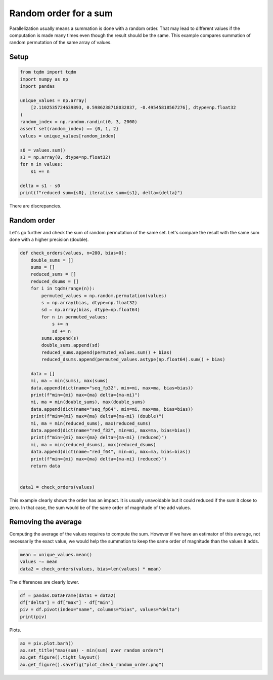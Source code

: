 
.. DO NOT EDIT.
.. THIS FILE WAS AUTOMATICALLY GENERATED BY SPHINX-GALLERY.
.. TO MAKE CHANGES, EDIT THE SOURCE PYTHON FILE:
.. "auto_examples/plot_check_random_order.py"
.. LINE NUMBERS ARE GIVEN BELOW.

.. only:: html

    .. note::
        :class: sphx-glr-download-link-note

        :ref:`Go to the end <sphx_glr_download_auto_examples_plot_check_random_order.py>`
        to download the full example code

.. rst-class:: sphx-glr-example-title

.. _sphx_glr_auto_examples_plot_check_random_order.py:


Random order for a sum
======================

Parallelization usually means a summation is done with a random order.
That may lead to different values if the computation is made many times
even though the result should be the same. This example compares
summation of random permutation of the same array of values.

Setup
+++++

.. GENERATED FROM PYTHON SOURCE LINES 13-32

.. code-block:: Python

    from tqdm import tqdm
    import numpy as np
    import pandas

    unique_values = np.array(
        [2.1102535724639893, 0.5986238718032837, -0.49545818567276], dtype=np.float32
    )
    random_index = np.random.randint(0, 3, 2000)
    assert set(random_index) == {0, 1, 2}
    values = unique_values[random_index]

    s0 = values.sum()
    s1 = np.array(0, dtype=np.float32)
    for n in values:
        s1 += n

    delta = s1 - s0
    print(f"reduced sum={s0}, iterative sum={s1}, delta={delta}")





.. rst-class:: sphx-glr-script-out

 .. code-block:: none

    reduced sum=1618.072509765625, iterative sum=1618.0577392578125, delta=-0.0147705078125




.. GENERATED FROM PYTHON SOURCE LINES 33-40

There are discrepancies.

Random order
++++++++++++

Let's go further and check the sum of random permutation of the same set.
Let's compare the result with the same sum done with a higher precision (double).

.. GENERATED FROM PYTHON SOURCE LINES 40-77

.. code-block:: Python



    def check_orders(values, n=200, bias=0):
        double_sums = []
        sums = []
        reduced_sums = []
        reduced_dsums = []
        for i in tqdm(range(n)):
            permuted_values = np.random.permutation(values)
            s = np.array(bias, dtype=np.float32)
            sd = np.array(bias, dtype=np.float64)
            for n in permuted_values:
                s += n
                sd += n
            sums.append(s)
            double_sums.append(sd)
            reduced_sums.append(permuted_values.sum() + bias)
            reduced_dsums.append(permuted_values.astype(np.float64).sum() + bias)

        data = []
        mi, ma = min(sums), max(sums)
        data.append(dict(name="seq_fp32", min=mi, max=ma, bias=bias))
        print(f"min={mi} max={ma} delta={ma-mi}")
        mi, ma = min(double_sums), max(double_sums)
        data.append(dict(name="seq_fp64", min=mi, max=ma, bias=bias))
        print(f"min={mi} max={ma} delta={ma-mi} (double)")
        mi, ma = min(reduced_sums), max(reduced_sums)
        data.append(dict(name="red_f32", min=mi, max=ma, bias=bias))
        print(f"min={mi} max={ma} delta={ma-mi} (reduced)")
        mi, ma = min(reduced_dsums), max(reduced_dsums)
        data.append(dict(name="red_f64", min=mi, max=ma, bias=bias))
        print(f"min={mi} max={ma} delta={ma-mi} (reduced)")
        return data


    data1 = check_orders(values)





.. rst-class:: sphx-glr-script-out

 .. code-block:: none

      0%|          | 0/200 [00:00<?, ?it/s]      4%|▍         | 9/200 [00:00<00:02, 84.39it/s]      9%|▉         | 18/200 [00:00<00:02, 81.55it/s]     14%|█▎        | 27/200 [00:00<00:02, 79.57it/s]     18%|█▊        | 37/200 [00:00<00:01, 86.93it/s]     23%|██▎       | 46/200 [00:00<00:01, 85.55it/s]     28%|██▊       | 56/200 [00:00<00:01, 90.09it/s]     35%|███▌      | 70/200 [00:00<00:01, 105.78it/s]     40%|████      | 81/200 [00:00<00:01, 100.59it/s]     48%|████▊     | 97/200 [00:00<00:00, 117.86it/s]     55%|█████▍    | 109/200 [00:01<00:00, 116.16it/s]     60%|██████    | 121/200 [00:01<00:00, 107.94it/s]     68%|██████▊   | 135/200 [00:01<00:00, 116.24it/s]     74%|███████▎  | 147/200 [00:01<00:00, 116.99it/s]     80%|████████  | 160/200 [00:01<00:00, 118.81it/s]     88%|████████▊ | 175/200 [00:01<00:00, 127.75it/s]     94%|█████████▍| 189/200 [00:01<00:00, 128.88it/s]    100%|██████████| 200/200 [00:01<00:00, 111.11it/s]
    min=1618.05517578125 max=1618.0579833984375 delta=0.0028076171875
    min=1618.0725121498108 max=1618.0725121498108 delta=0.0 (double)
    min=1618.0723876953125 max=1618.072509765625 delta=0.0001220703125 (reduced)
    min=1618.0725121498108 max=1618.0725121498108 delta=0.0 (reduced)




.. GENERATED FROM PYTHON SOURCE LINES 78-90

This example clearly shows the order has an impact.
It is usually unavoidable but it could reduced if the sum
it close to zero. In that case, the sum would be of the same
order of magnitude of the add values.

Removing the average
++++++++++++++++++++

Computing the average of the values requires to compute the sum.
However if we have an estimator of this average, not necessarily
the exact value, we would help the summation to keep the same order
of magnitude than the values it adds.

.. GENERATED FROM PYTHON SOURCE LINES 90-95

.. code-block:: Python


    mean = unique_values.mean()
    values -= mean
    data2 = check_orders(values, bias=len(values) * mean)





.. rst-class:: sphx-glr-script-out

 .. code-block:: none

      0%|          | 0/200 [00:00<?, ?it/s]      6%|▋         | 13/200 [00:00<00:01, 121.99it/s]     13%|█▎        | 26/200 [00:00<00:01, 95.88it/s]      20%|██        | 40/200 [00:00<00:01, 110.26it/s]     26%|██▌       | 52/200 [00:00<00:01, 110.35it/s]     33%|███▎      | 66/200 [00:00<00:01, 119.81it/s]     40%|████      | 81/200 [00:00<00:00, 128.05it/s]     48%|████▊     | 96/200 [00:00<00:00, 133.99it/s]     55%|█████▌    | 110/200 [00:00<00:00, 129.82it/s]     62%|██████▏   | 124/200 [00:01<00:00, 107.33it/s]     68%|██████▊   | 136/200 [00:01<00:00, 98.16it/s]      74%|███████▎  | 147/200 [00:01<00:00, 93.10it/s]     78%|███████▊  | 157/200 [00:01<00:00, 71.40it/s]     83%|████████▎ | 166/200 [00:01<00:00, 72.03it/s]     90%|████████▉ | 179/200 [00:01<00:00, 84.76it/s]     94%|█████████▍| 189/200 [00:01<00:00, 85.74it/s]    100%|██████████| 200/200 [00:02<00:00, 90.48it/s]    100%|██████████| 200/200 [00:02<00:00, 98.04it/s]
    min=1618.0731201171875 max=1618.0731201171875 delta=0.0
    min=1618.0724694132805 max=1618.0724694132805 delta=0.0 (double)
    min=1618.072470664978 max=1618.0725011825562 delta=3.0517578125e-05 (reduced)
    min=1618.0724694132805 max=1618.0724694132805 delta=0.0 (reduced)




.. GENERATED FROM PYTHON SOURCE LINES 96-97

The differences are clearly lower.

.. GENERATED FROM PYTHON SOURCE LINES 97-103

.. code-block:: Python


    df = pandas.DataFrame(data1 + data2)
    df["delta"] = df["max"] - df["min"]
    piv = df.pivot(index="name", columns="bias", values="delta")
    print(piv)





.. rst-class:: sphx-glr-script-out

 .. code-block:: none

    bias     0.000000    1475.612998
    name                            
    red_f32     0.000122    0.000031
    red_f64          0.0         0.0
    seq_fp32    0.002808         0.0
    seq_fp64         0.0         0.0




.. GENERATED FROM PYTHON SOURCE LINES 104-105

Plots.

.. GENERATED FROM PYTHON SOURCE LINES 105-110

.. code-block:: Python


    ax = piv.plot.barh()
    ax.set_title("max(sum) - min(sum) over random orders")
    ax.get_figure().tight_layout()
    ax.get_figure().savefig("plot_check_random_order.png")



.. image-sg:: /auto_examples/images/sphx_glr_plot_check_random_order_001.png
   :alt: max(sum) - min(sum) over random orders
   :srcset: /auto_examples/images/sphx_glr_plot_check_random_order_001.png
   :class: sphx-glr-single-img






.. rst-class:: sphx-glr-timing

   **Total running time of the script:** (0 minutes 4.671 seconds)


.. _sphx_glr_download_auto_examples_plot_check_random_order.py:

.. only:: html

  .. container:: sphx-glr-footer sphx-glr-footer-example

    .. container:: sphx-glr-download sphx-glr-download-jupyter

      :download:`Download Jupyter notebook: plot_check_random_order.ipynb <plot_check_random_order.ipynb>`

    .. container:: sphx-glr-download sphx-glr-download-python

      :download:`Download Python source code: plot_check_random_order.py <plot_check_random_order.py>`


.. only:: html

 .. rst-class:: sphx-glr-signature

    `Gallery generated by Sphinx-Gallery <https://sphinx-gallery.github.io>`_
